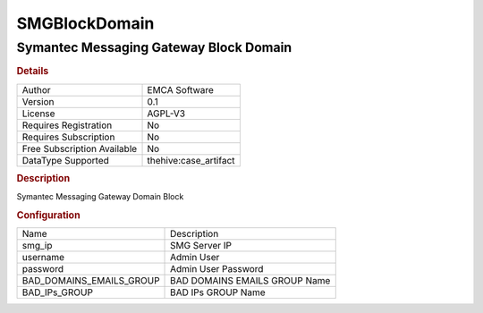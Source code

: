 SMGBlockDomain
==============

Symantec Messaging Gateway Block Domain
---------------------------------------

.. rubric:: Details

===========================  =====================
Author                       EMCA Software
Version                      0.1
License                      AGPL-V3
Requires Registration        No
Requires Subscription        No
Free Subscription Available  No
DataType Supported           thehive:case_artifact
===========================  =====================

.. rubric:: Description

Symantec Messaging Gateway Domain Block

.. rubric:: Configuration

========================  =============================
Name                      Description
smg_ip                    SMG Server IP
username                  Admin User
password                  Admin User Password
BAD_DOMAINS_EMAILS_GROUP  BAD DOMAINS EMAILS GROUP Name
BAD_IPs_GROUP             BAD IPs GROUP Name
========================  =============================

